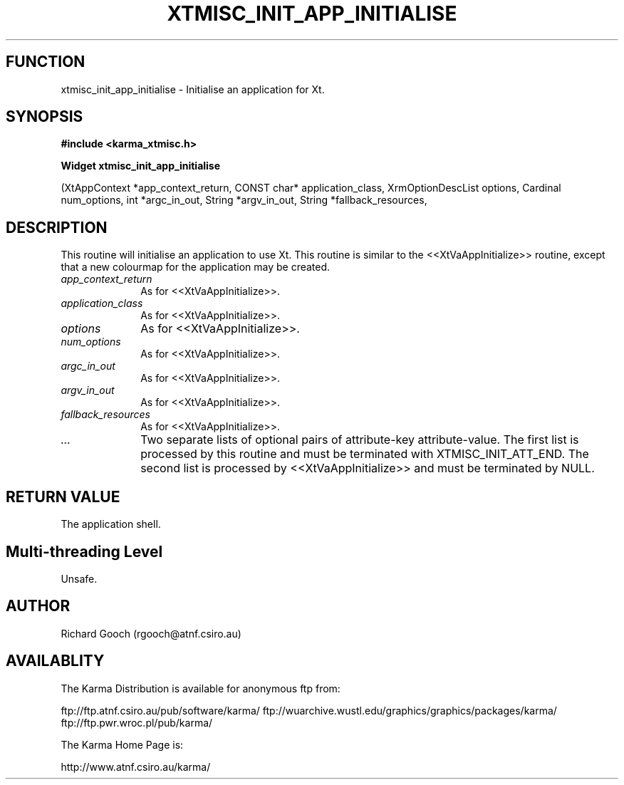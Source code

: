.TH XTMISC_INIT_APP_INITIALISE 3 "13 Nov 2005" "Karma Distribution"
.SH FUNCTION
xtmisc_init_app_initialise \- Initialise an application for Xt.
.SH SYNOPSIS
.B #include <karma_xtmisc.h>
.sp
.B Widget xtmisc_init_app_initialise
.sp
(XtAppContext *app_context_return,
CONST char* application_class,
XrmOptionDescList options,
Cardinal num_options,
int *argc_in_out, String *argv_in_out,
String *fallback_resources,
...)
.SH DESCRIPTION
This routine will initialise an application to use Xt. This
routine is similar to the <<XtVaAppInitialize>> routine, except that a new
colourmap for the application may be created.
.IP \fIapp_context_return\fP 1i
As for <<XtVaAppInitialize>>.
.IP \fIapplication_class\fP 1i
As for <<XtVaAppInitialize>>.
.IP \fIoptions\fP 1i
As for <<XtVaAppInitialize>>.
.IP \fInum_options\fP 1i
As for <<XtVaAppInitialize>>.
.IP \fIargc_in_out\fP 1i
As for <<XtVaAppInitialize>>.
.IP \fIargv_in_out\fP 1i
As for <<XtVaAppInitialize>>.
.IP \fIfallback_resources\fP 1i
As for <<XtVaAppInitialize>>.
.IP \fI...\fP 1i
Two separate lists of optional pairs of attribute-key
attribute-value. The first list is processed by this routine and must be
terminated with XTMISC_INIT_ATT_END. The second list is processed by
<<XtVaAppInitialize>> and must be terminated by NULL.
.SH RETURN VALUE
The application shell.
.SH Multi-threading Level
Unsafe.
.SH AUTHOR
Richard Gooch (rgooch@atnf.csiro.au)
.SH AVAILABLITY
The Karma Distribution is available for anonymous ftp from:

ftp://ftp.atnf.csiro.au/pub/software/karma/
ftp://wuarchive.wustl.edu/graphics/graphics/packages/karma/
ftp://ftp.pwr.wroc.pl/pub/karma/

The Karma Home Page is:

http://www.atnf.csiro.au/karma/
